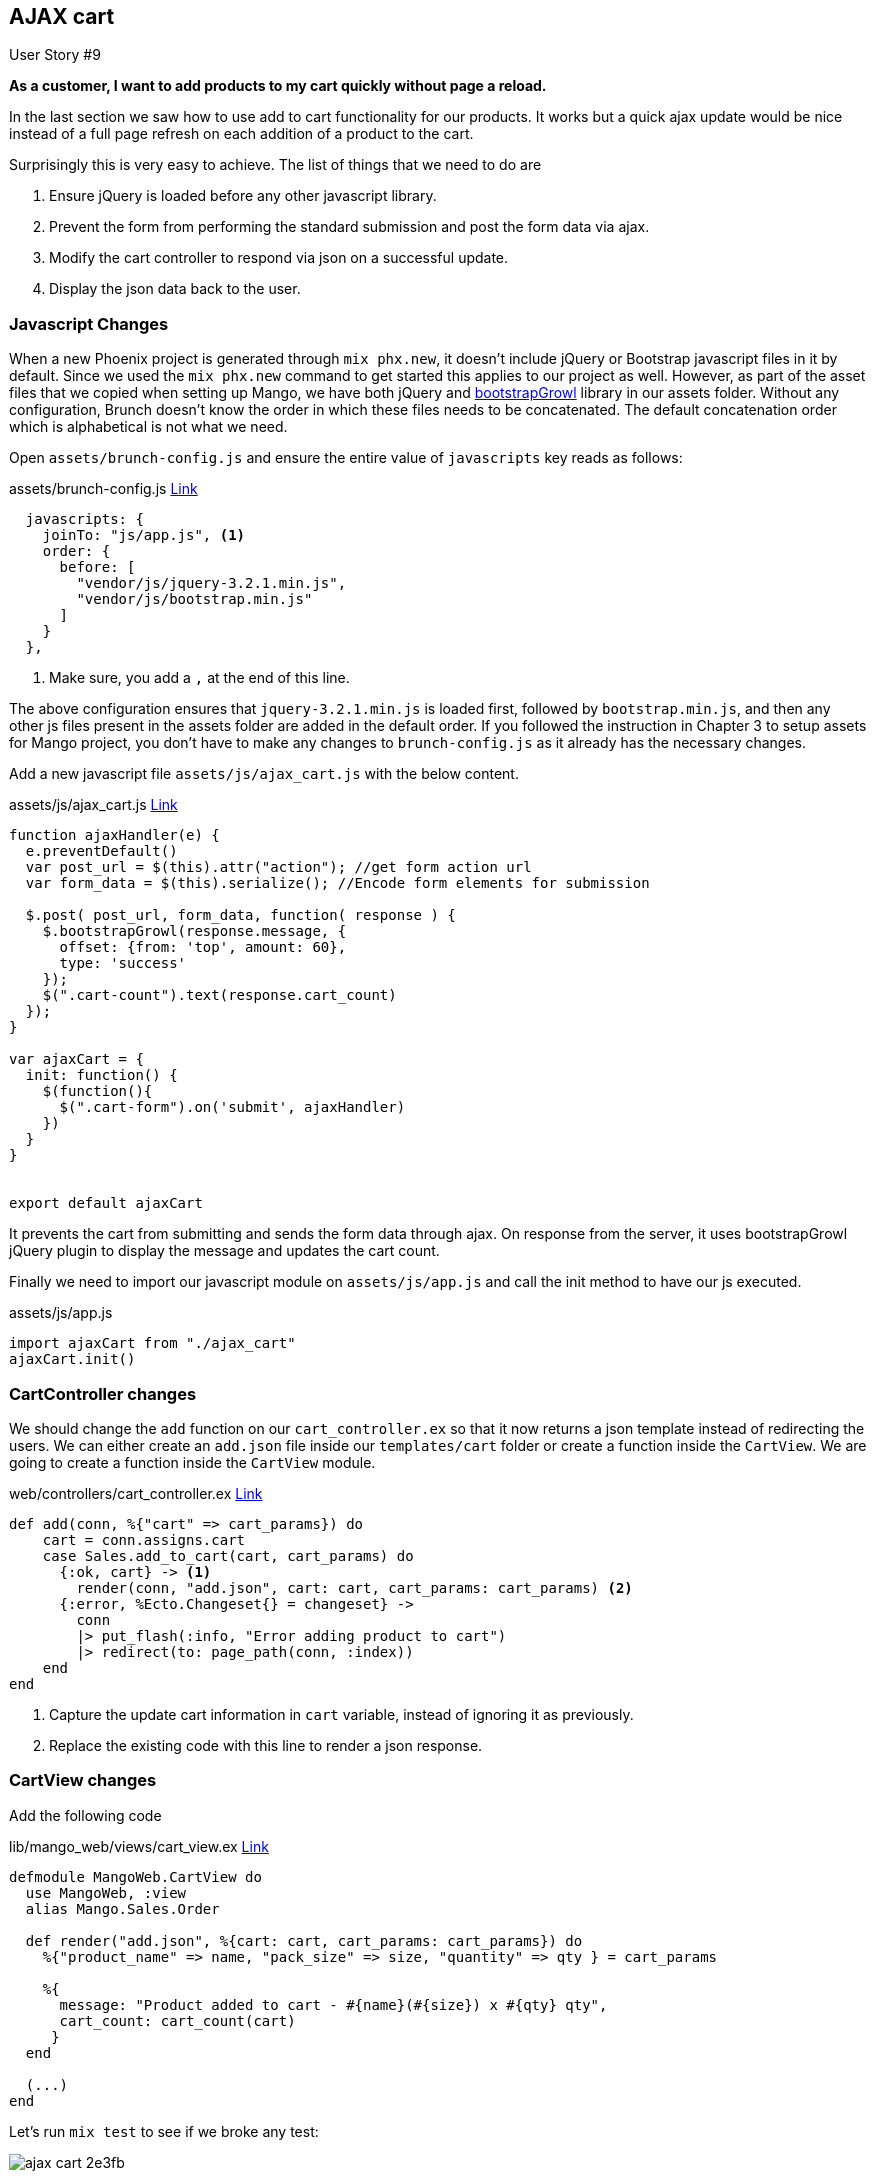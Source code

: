 == AJAX cart

[sidebar]
.User Story #9
--
*As a customer, I want to add products to my cart quickly without page a reload.*

--

In the last section we saw how to use add to cart functionality for our products.
It works but a quick ajax update would be nice instead of a full page refresh on each addition of a product to the cart.

Surprisingly this is very easy to achieve. The list of things that we need to do are

. Ensure jQuery is loaded before any other javascript library.
. Prevent the form from performing the standard submission and post the form data via ajax.
. Modify the cart controller to respond via json on a successful update.
. Display the json data back to the user.


=== Javascript Changes
When a new Phoenix project is generated through `mix phx.new`, it doesn't include jQuery or Bootstrap javascript files in it by default.
Since we used the `mix phx.new` command to get started this applies to our project as well.
However, as part of the asset files that we copied when setting up Mango, we have both jQuery and https://github.com/ifightcrime/bootstrap-growl[bootstrapGrowl] library in our assets folder.
Without any configuration, Brunch doesn't know the order in which these files needs to be concatenated. The default concatenation order which is alphabetical is not what we need.

Open `assets/brunch-config.js` and ensure the entire value of `javascripts` key reads as follows:

.assets/brunch-config.js https://gist.github.com/shankardevy/29af3da7587d1bdcaf2020618f8f1ed1[Link]
```js
  javascripts: {
    joinTo: "js/app.js", <1>
    order: {
      before: [
        "vendor/js/jquery-3.2.1.min.js",
        "vendor/js/bootstrap.min.js"
      ]
    }
  },
```
<1> Make sure, you add a `,` at the end of this line.

The above configuration ensures that `jquery-3.2.1.min.js` is loaded first, followed by `bootstrap.min.js`, and then any other js files present in the assets folder are added in the default order. If you followed the instruction in Chapter 3 to setup assets for Mango project, you don't have to make any changes to `brunch-config.js` as it already has the necessary changes.

Add a new javascript file `assets/js/ajax_cart.js` with the below content.
[source,javascript]
.assets/js/ajax_cart.js https://gist.github.com/shankardevy/79200f4f71529fa28ee1c9c28e2e1982[Link]
----
function ajaxHandler(e) {
  e.preventDefault()
  var post_url = $(this).attr("action"); //get form action url
  var form_data = $(this).serialize(); //Encode form elements for submission

  $.post( post_url, form_data, function( response ) {
    $.bootstrapGrowl(response.message, {
      offset: {from: 'top', amount: 60},
      type: 'success'
    });
    $(".cart-count").text(response.cart_count)
  });
}

var ajaxCart = {
  init: function() {
    $(function(){
      $(".cart-form").on('submit', ajaxHandler)
    })
  }
}


export default ajaxCart
----

It prevents the cart from submitting and sends the form data through ajax.
On response from the server, it uses bootstrapGrowl jQuery plugin to display the message and updates the cart count.

Finally we need to import our javascript module on `assets/js/app.js` and call the init method to have our js executed.

[source,javascript]
.assets/js/app.js
----
import ajaxCart from "./ajax_cart"
ajaxCart.init()
----

=== CartController changes
We should change the `add` function on our `cart_controller.ex` so that it now returns a json template instead of redirecting the users. We can either create an `add.json` file inside our `templates/cart` folder or create a function inside the `CartView`. We are going to create a function inside the `CartView` module.

[source,elixir]
.web/controllers/cart_controller.ex https://gist.github.com/shankardevy/8fac13f3443e6384d259151ec872adf2#file-cart_controller-ex-L8-L9[Link]
----
def add(conn, %{"cart" => cart_params}) do
    cart = conn.assigns.cart
    case Sales.add_to_cart(cart, cart_params) do
      {:ok, cart} -> <1>
        render(conn, "add.json", cart: cart, cart_params: cart_params) <2>
      {:error, %Ecto.Changeset{} = changeset} ->
        conn
        |> put_flash(:info, "Error adding product to cart")
        |> redirect(to: page_path(conn, :index))
    end
end
----
<1> Capture the update cart information in `cart` variable, instead of ignoring it as previously.
<2> Replace the existing code with this line to render a json response.


=== CartView changes

Add the following code

.lib/mango_web/views/cart_view.ex https://gist.github.com/shankardevy/5e6a2170e199ca30254f9d632f09717d[Link]
```elixir
defmodule MangoWeb.CartView do
  use MangoWeb, :view
  alias Mango.Sales.Order

  def render("add.json", %{cart: cart, cart_params: cart_params}) do
    %{"product_name" => name, "pack_size" => size, "quantity" => qty } = cart_params

    %{
      message: "Product added to cart - #{name}(#{size}) x #{qty} qty",
      cart_count: cart_count(cart)
     }
  end

  (...)
end
```

Let's run `mix test` to see if we broke any test:

image::images/_ajax_cart-2e3fb.png[]

The cart acceptance test is broken. This is because our test checks for the message inside the `alert` class. Since bootstrapGrowl creates a new element with an `alert` class, there exists multiple `alert` classes in the page now and Hound checks only the first found element which doesn't contain the text we are asserting. We can modify the test to check the text inside the `alert-success` class, which is created by `bootstrapGrowl` notification. Modify `cart_test.exs` as shown below:

.test/mango_web/acceptance/cart_test.exs https://gist.github.com/shankardevy/40d397d75517bbffeac2ecf83920f265#file-cart_test-exs-L45-L47[Link]
```elixir
defmodule MangoWeb.Acceptance.CartTest do
  (...)

  test "add to cart" do
    (...)
    message = find_element(:css, ".alert-success")
              |> visible_text()
    assert message =~ "Product added to cart - #{product_name}(#{pack_size}) x 2 qty"
  end
end
```

Now run `mix test` and all tests should once again pass.
